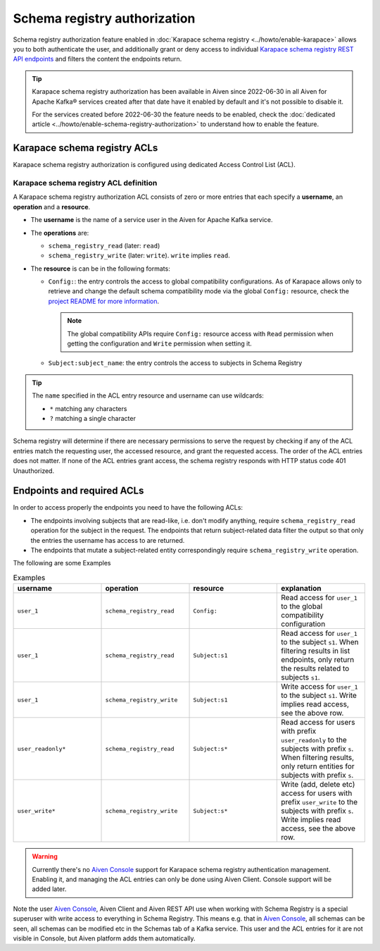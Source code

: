 Schema registry authorization
=============================

Schema registry authorization feature enabled in :doc:`Karapace schema registry <../howto/enable-karapace>`  allows you to both authenticate the user, and additionally grant or deny access to individual `Karapace schema registry REST API endpoints <https://github.com/aiven/karapace>`_ and filters the content the endpoints return.

.. Tip::

  Karapace schema registry authorization has been available in Aiven since 2022-06-30 in all Aiven for Apache Kafka® services created after that date have it enabled by default and it's not possible to disable it.

  For the services created before 2022-06-30 the feature needs to be enabled, check the :doc:`dedicated article <../howto/enable-schema-registry-authorization>` to understand how to enable the feature.

.. _karapace_schema_registry_acls:

Karapace schema registry ACLs
-----------------------------

Karapace schema registry authorization is configured using dedicated Access Control List (ACL). 

Karapace schema registry ACL definition
'''''''''''''''''''''''''''''''''''''''

A Karapace schema registry authorization ACL consists of zero or more entries that each specify a **username**, an **operation** and a **resource**.

* The **username** is the name of a service user in the Aiven for Apache Kafka service.
* The **operations** are: 
  
  * ``schema_registry_read`` (later: ``read``)
  * ``schema_registry_write`` (later: ``write``). ``write`` implies ``read``.

* The **resource** is can be in the following formats: 

  * ``Config:``: the entry controls the access to global compatibility configurations. As of Karapace allows only to retrieve and change the default schema compatibility mode via the global ``Config:`` resource, check the `project README for more information <https://github.com/aiven/karapace/blob/main/README.rst>`_.

    .. Note::

      The global compatibility APIs require ``Config:`` resource access with ``Read`` permission when getting the configuration and ``Write`` permission when setting it.

  * ``Subject:subject_name``: the entry controls the access to subjects in Schema Registry
    

.. Tip::

  The ``name`` specified in the ACL entry resource and username can use wildcards:
      
  * ``*`` matching any characters
  * ``?`` matching a single character

Schema registry will determine if there are necessary permissions to serve the request by checking if any of the ACL entries match the requesting user, the accessed resource, and grant the requested access.  The order of the ACL entries does not matter.  If none of the ACL entries grant access, the schema registry responds with HTTP status code 401 Unauthorized.

Endpoints and required ACLs
---------------------------

In order to access properly the endpoints you need to have the following ACLs:

* The endpoints involving subjects that are read-like, i.e. don't modify anything, require ``schema_registry_read`` operation for the subject in the request. The endpoints that return subject-related data filter the output so that only the entries the username has access to are returned. 
* The endpoints that mutate a subject-related entity correspondingly require ``schema_registry_write`` operation.

The following are some Examples

.. list-table:: Examples
  :widths: 25 25 25 25
  :header-rows: 1

  * - username
    - operation
    - resource
    - explanation
  * - ``user_1``
    - ``schema_registry_read``
    - ``Config:``
    - Read access for ``user_1`` to the global compatibility configuration
  * - ``user_1``
    - ``schema_registry_read``
    - ``Subject:s1``
    - Read access for ``user_1`` to the subject ``s1``. When filtering results in list endpoints, only return the results related to subjects ``s1``.
  * - ``user_1``
    - ``schema_registry_write``
    - ``Subject:s1``
    - Write access for ``user_1`` to the subject ``s1``. Write implies read access, see the above row.
  * - ``user_readonly*``
    - ``schema_registry_read``
    - ``Subject:s*``
    - Read access for users with prefix ``user_readonly`` to the subjects with prefix ``s``. When filtering results, only return entities for subjects with prefix ``s``.
  * - ``user_write*``
    - ``schema_registry_write``
    - ``Subject:s*``
    - Write (add, delete etc) access for users with prefix ``user_write`` to the subjects with prefix ``s``. Write implies read access, see the above row.


.. Warning::
  Currently there's no `Aiven Console <https://console.aiven.io/>`_ support for Karapace schema registry authentication management. Enabling it, and managing the ACL entries can only be done using Aiven Client. Console support will be added later.

Note the user `Aiven Console <https://console.aiven.io/>`_, Aiven Client and Aiven REST API use when working with Schema Registry is a special superuser with write access to everything in Schema Registry. This means e.g. that in `Aiven Console <https://console.aiven.io/>`_, all schemas can be seen, all schemas can be modified etc in the Schemas tab of a Kafka service. This user and the ACL entries for it are not visible in Console, but Aiven platform adds them automatically.
